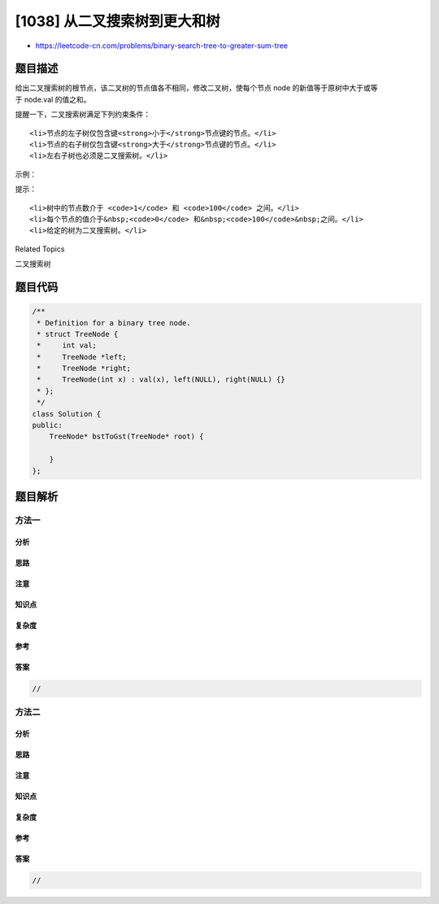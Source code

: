 [1038] 从二叉搜索树到更大和树
=============================

-  https://leetcode-cn.com/problems/binary-search-tree-to-greater-sum-tree

题目描述
--------

.. raw:: html

   <p>

给出二叉搜索树的根节点，该二叉树的节点值各不相同，修改二叉树，使每个节点
node 的新值等于原树中大于或等于 node.val 的值之和。

.. raw:: html

   </p>

.. raw:: html

   <p>

提醒一下，二叉搜索树满足下列约束条件：

.. raw:: html

   </p>

.. raw:: html

   <ul>

::

    <li>节点的左子树仅包含键<strong>小于</strong>节点键的节点。</li>
    <li>节点的右子树仅包含键<strong>大于</strong>节点键的节点。</li>
    <li>左右子树也必须是二叉搜索树。</li>

.. raw:: html

   </ul>

.. raw:: html

   <p>

 

.. raw:: html

   </p>

.. raw:: html

   <p>

示例：

.. raw:: html

   </p>

.. raw:: html

   <p>

.. raw:: html

   </p>

.. raw:: html

   <pre><strong>输入：</strong>[4,1,6,0,2,5,7,null,null,null,3,null,null,null,8]
   <strong>输出：</strong>[30,36,21,36,35,26,15,null,null,null,33,null,null,null,8]
   </pre>

.. raw:: html

   <p>

 

.. raw:: html

   </p>

.. raw:: html

   <p>

提示：

.. raw:: html

   </p>

.. raw:: html

   <ol>

::

    <li>树中的节点数介于 <code>1</code> 和 <code>100</code> 之间。</li>
    <li>每个节点的值介于&nbsp;<code>0</code> 和&nbsp;<code>100</code>&nbsp;之间。</li>
    <li>给定的树为二叉搜索树。</li>

.. raw:: html

   </ol>

.. raw:: html

   <p>

 

.. raw:: html

   </p>

.. raw:: html

   <div>

.. raw:: html

   <div>

Related Topics

.. raw:: html

   </div>

.. raw:: html

   <div>

.. raw:: html

   <li>

二叉搜索树

.. raw:: html

   </li>

.. raw:: html

   </div>

.. raw:: html

   </div>

题目代码
--------

.. code:: cpp

    /**
     * Definition for a binary tree node.
     * struct TreeNode {
     *     int val;
     *     TreeNode *left;
     *     TreeNode *right;
     *     TreeNode(int x) : val(x), left(NULL), right(NULL) {}
     * };
     */
    class Solution {
    public:
        TreeNode* bstToGst(TreeNode* root) {

        }
    };

题目解析
--------

方法一
~~~~~~

分析
^^^^

思路
^^^^

注意
^^^^

知识点
^^^^^^

复杂度
^^^^^^

参考
^^^^

答案
^^^^

.. code:: cpp

    //

方法二
~~~~~~

分析
^^^^

思路
^^^^

注意
^^^^

知识点
^^^^^^

复杂度
^^^^^^

参考
^^^^

答案
^^^^

.. code:: cpp

    //
